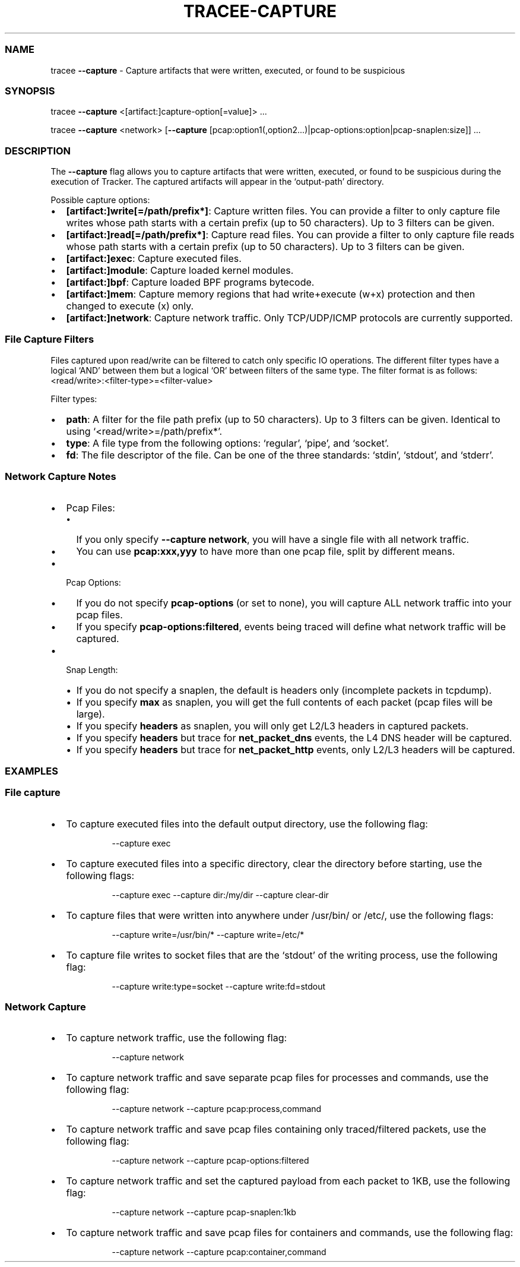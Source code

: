 .\" Automatically generated by Pandoc 3.2
.\"
.TH "TRACEE\-CAPTURE" "1" "2024/06" "" "Tracker Capture Flag Manual"
.SS NAME
tracee \f[B]\-\-capture\f[R] \- Capture artifacts that were written,
executed, or found to be suspicious
.SS SYNOPSIS
tracee \f[B]\-\-capture\f[R] <[artifact:]capture\-option[=value]> \&...
.PP
tracee \f[B]\-\-capture\f[R] <network> [\f[B]\-\-capture\f[R]
[pcap:option1(,option2\&...)|pcap\-options:option|pcap\-snaplen:size]]
\&...
.SS DESCRIPTION
The \f[B]\-\-capture\f[R] flag allows you to capture artifacts that were
written, executed, or found to be suspicious during the execution of
Tracker.
The captured artifacts will appear in the `output\-path' directory.
.PP
Possible capture options:
.IP \[bu] 2
\f[B][artifact:]write[=/path/prefix*]\f[R]: Capture written files.
You can provide a filter to only capture file writes whose path starts
with a certain prefix (up to 50 characters).
Up to 3 filters can be given.
.IP \[bu] 2
\f[B][artifact:]read[=/path/prefix*]\f[R]: Capture read files.
You can provide a filter to only capture file reads whose path starts
with a certain prefix (up to 50 characters).
Up to 3 filters can be given.
.IP \[bu] 2
\f[B][artifact:]exec\f[R]: Capture executed files.
.IP \[bu] 2
\f[B][artifact:]module\f[R]: Capture loaded kernel modules.
.IP \[bu] 2
\f[B][artifact:]bpf\f[R]: Capture loaded BPF programs bytecode.
.IP \[bu] 2
\f[B][artifact:]mem\f[R]: Capture memory regions that had write+execute
(w+x) protection and then changed to execute (x) only.
.IP \[bu] 2
\f[B][artifact:]network\f[R]: Capture network traffic.
Only TCP/UDP/ICMP protocols are currently supported.
.SS File Capture Filters
Files captured upon read/write can be filtered to catch only specific IO
operations.
The different filter types have a logical `AND' between them but a
logical `OR' between filters of the same type.
The filter format is as follows:
<read/write>:<filter\-type>=<filter\-value>
.PP
Filter types:
.IP \[bu] 2
\f[B]path\f[R]: A filter for the file path prefix (up to 50 characters).
Up to 3 filters can be given.
Identical to using `<read/write>=/path/prefix*'.
.IP \[bu] 2
\f[B]type\f[R]: A file type from the following options: `regular',
`pipe', and `socket'.
.IP \[bu] 2
\f[B]fd\f[R]: The file descriptor of the file.
Can be one of the three standards: `stdin', `stdout', and `stderr'.
.SS Network Capture Notes
.IP \[bu] 2
Pcap Files:
.RS 2
.IP \[bu] 2
If you only specify \f[B]\-\-capture network\f[R], you will have a
single file with all network traffic.
.IP \[bu] 2
You can use \f[B]pcap:xxx,yyy\f[R] to have more than one pcap file,
split by different means.
.RE
.IP \[bu] 2
Pcap Options:
.RS 2
.IP \[bu] 2
If you do not specify \f[B]pcap\-options\f[R] (or set to none), you will
capture ALL network traffic into your pcap files.
.IP \[bu] 2
If you specify \f[B]pcap\-options:filtered\f[R], events being traced
will define what network traffic will be captured.
.RE
.IP \[bu] 2
Snap Length:
.RS 2
.IP \[bu] 2
If you do not specify a snaplen, the default is headers only (incomplete
packets in tcpdump).
.IP \[bu] 2
If you specify \f[B]max\f[R] as snaplen, you will get the full contents
of each packet (pcap files will be large).
.IP \[bu] 2
If you specify \f[B]headers\f[R] as snaplen, you will only get L2/L3
headers in captured packets.
.IP \[bu] 2
If you specify \f[B]headers\f[R] but trace for \f[B]net_packet_dns\f[R]
events, the L4 DNS header will be captured.
.IP \[bu] 2
If you specify \f[B]headers\f[R] but trace for \f[B]net_packet_http\f[R]
events, only L2/L3 headers will be captured.
.RE
.SS EXAMPLES
.SS File capture
.IP \[bu] 2
To capture executed files into the default output directory, use the
following flag:
.RS 2
.IP
.EX
\-\-capture exec
.EE
.RE
.IP \[bu] 2
To capture executed files into a specific directory, clear the directory
before starting, use the following flags:
.RS 2
.IP
.EX
\-\-capture exec \-\-capture dir:/my/dir \-\-capture clear\-dir
.EE
.RE
.IP \[bu] 2
To capture files that were written into anywhere under /usr/bin/ or
/etc/, use the following flags:
.RS 2
.IP
.EX
\-\-capture write=/usr/bin/* \-\-capture write=/etc/*
.EE
.RE
.IP \[bu] 2
To capture file writes to socket files that are the `stdout' of the
writing process, use the following flag:
.RS 2
.IP
.EX
\-\-capture write:type=socket \-\-capture write:fd=stdout
.EE
.RE
.SS Network Capture
.IP \[bu] 2
To capture network traffic, use the following flag:
.RS 2
.IP
.EX
\-\-capture network
.EE
.RE
.IP \[bu] 2
To capture network traffic and save separate pcap files for processes
and commands, use the following flag:
.RS 2
.IP
.EX
\-\-capture network \-\-capture pcap:process,command
.EE
.RE
.IP \[bu] 2
To capture network traffic and save pcap files containing only
traced/filtered packets, use the following flag:
.RS 2
.IP
.EX
\-\-capture network \-\-capture pcap\-options:filtered
.EE
.RE
.IP \[bu] 2
To capture network traffic and set the captured payload from each packet
to 1KB, use the following flag:
.RS 2
.IP
.EX
\-\-capture network \-\-capture pcap\-snaplen:1kb
.EE
.RE
.IP \[bu] 2
To capture network traffic and save pcap files for containers and
commands, use the following flag:
.RS 2
.IP
.EX
\-\-capture network \-\-capture pcap:container,command
.EE
.RE
